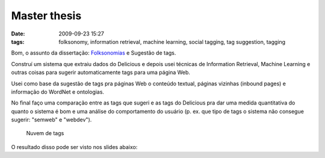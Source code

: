 Master thesis
#############
:date: 2009-09-23 15:27
:tags: folksonomy, information retrieval, machine learning, social tagging, tag suggestion, tagging

Bom, o assunto da dissertação: `Folksonomias`_ e Sugestão de tags.

Construí um sistema que extraiu dados do Delicious e depois usei técnicas de Information Retrieval, Machine Learning e outras coisas para sugerir automaticamente tags para uma página Web.

Usei como base da sugestão de tags pra páginas Web o conteúdo textual, páginas vizinhas (inbound pages) e informação do WordNet e ontologias.

No final faço uma comparação entre as tags que sugeri e as tags do Delicious pra dar uma medida quantitativa do quanto o sistema é bom e uma análise do comportamento do usuário (p. ex. que tipo de tags o sistema não consegue sugerir: "semweb" e "webdev").

.. figure:: images/tagcloud1.gif
   :alt: Nuvem de tags
   :class: align-center

   Nuvem de tags

.. _Folksonomias: http://en.wikipedia.org/wiki/Folksonomy

O resultado disso pode ser visto nos slides abaixo:

.. raw:: html

    <iframe src="//www.slideshare.net/slideshow/embed_code/4865492" width="597" height="486" frameborder="0" marginwidth="0" marginheight="0" scrolling="no" style="border:1px solid #CCC; border-width:1px; margin-bottom:5px; max-width: 100%;" allowfullscreen> </iframe> <div style="margin-bottom:5px"> <strong> <a href="https://www.slideshare.net/icaromedeiros/tag-suggestion-using-mu" title="Tag Suggestion using Multiple Sources of Knowledge" target="_blank">Tag Suggestion using Multiple Sources of Knowledge</a> </strong> from <strong><a href="http://www.slideshare.net/icaromedeiros" target="_blank">Ícaro Medeiros</a></strong> </div>
